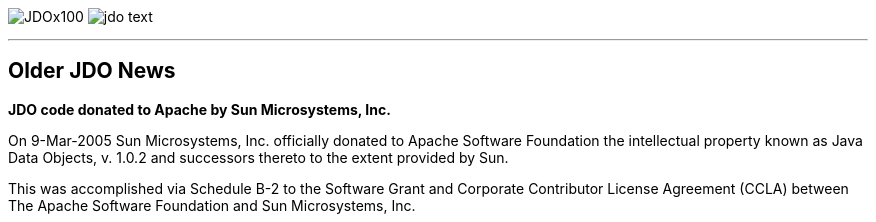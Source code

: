 [[index]]
image:images/JDOx100.png[float="left"]
image:images/jdo_text.png[float="right"]

'''''

:_basedir: 
:_imagesdir: images/
:notoc:
:nofooter:
:titlepage:
:grid: cols

== Older JDO Newsanchor:Older_JDO_News[]

*JDO code donated to Apache by Sun Microsystems, Inc.*

On 9-Mar-2005 Sun Microsystems, Inc. officially donated to Apache
Software Foundation the intellectual property known as Java Data
Objects, v. 1.0.2 and successors thereto to the extent provided by Sun.

This was accomplished via Schedule B-2 to the Software Grant and
Corporate Contributor License Agreement (CCLA) between The Apache
Software Foundation and Sun Microsystems, Inc.

